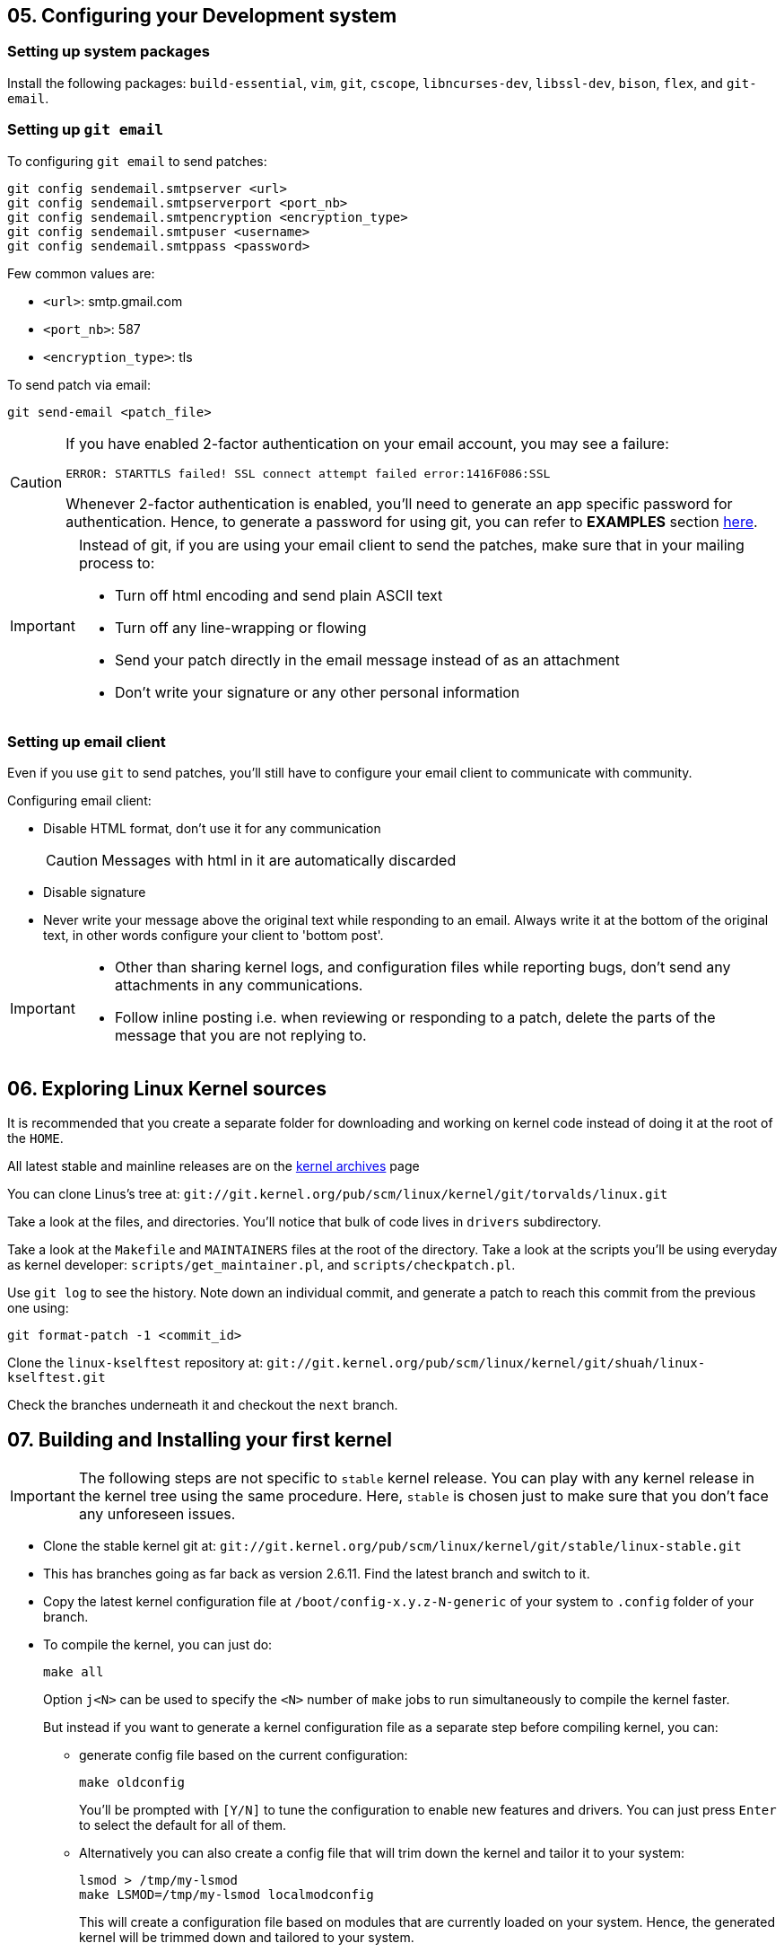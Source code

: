 == 05. Configuring your Development system

=== Setting up system packages

Install the following packages: `build-essential`, `vim`, `git`, `cscope`, `libncurses-dev`, `libssl-dev`, `bison`, `flex`, and `git-email`.


=== Setting up `git email`

To configuring `git email` to send patches:
----
git config sendemail.smtpserver <url>
git config sendemail.smtpserverport <port_nb>
git config sendemail.smtpencryption <encryption_type>
git config sendemail.smtpuser <username>
git config sendemail.smtppass <password>
----
Few common values are:

* `<url>`: smtp.gmail.com
* `<port_nb>`: 587
* `<encryption_type>`: tls

To send patch via email:
----
git send-email <patch_file>
----
[CAUTION]
====
If you have enabled 2-factor authentication on your email account, you may see a failure:

----
ERROR: STARTTLS failed! SSL connect attempt failed error:1416F086:SSL
----

Whenever 2-factor authentication is enabled, you'll need to generate an app specific password for authentication.
Hence, to generate a password for using git, you can refer to *EXAMPLES* section https://git-scm.com/docs/git-send-email[here].
====


[IMPORTANT]
====
Instead of git, if you are using your email client to send the patches, make sure that in your mailing process to:

* Turn off html encoding and send plain ASCII text
* Turn off any line-wrapping or flowing
* Send your patch directly in the email message instead of as an attachment
* Don't write your signature or any other personal information
====

=== Setting up email client

Even if you use `git` to send patches, you'll still have to configure your email client to communicate with community.

Configuring email client:

* Disable HTML format, don't use it for any communication
+
[CAUTION]
====
Messages with html in it are automatically discarded
====
* Disable signature
* Never write your message above the original text while responding to an email.
Always write it at the bottom of the original text, in other words configure your client to 'bottom post'.


[IMPORTANT]
====

* Other than sharing kernel logs, and configuration files while reporting bugs, don't send any attachments in any communications.

* Follow inline posting i.e. when reviewing or responding to a patch, delete the parts of the message that you are not replying to.
====

== 06. Exploring Linux Kernel sources

It is recommended that you create a separate folder for downloading and working on kernel code instead of doing it at the root of the `HOME`.

All latest stable and mainline releases are on the https://www.kernel.org/[kernel archives] page

You can clone Linus's tree at:
`git://git.kernel.org/pub/scm/linux/kernel/git/torvalds/linux.git`

Take a look at the files, and directories.
You'll notice that bulk of code lives in `drivers` subdirectory.

Take a look at the `Makefile` and `MAINTAINERS` files at the root of the directory.
Take a look at the scripts you'll be using everyday as kernel developer: `scripts/get_maintainer.pl`, and `scripts/checkpatch.pl`.

Use `git log` to see the history.
Note down an individual commit, and generate a patch to reach this commit from the previous one using:
----
git format-patch -1 <commit_id>
----

Clone the `linux-kselftest` repository at:
`git://git.kernel.org/pub/scm/linux/kernel/git/shuah/linux-kselftest.git`

Check the branches underneath it and checkout the `next` branch.


== 07. Building and Installing your first kernel

[IMPORTANT]
====
The following steps are not specific to `stable` kernel release.
You can play with any kernel release in the kernel tree using the same procedure.
Here, `stable` is chosen just to make sure that you don't face any unforeseen issues.
====

* Clone the stable kernel git at:
`git://git.kernel.org/pub/scm/linux/kernel/git/stable/linux-stable.git`

* This has branches going as far back as version 2.6.11.
Find the latest branch and switch to it.

* Copy the latest kernel configuration file at `/boot/config-x.y.z-N-generic` of your system to `.config` folder of your branch.

* To compile the kernel, you can just do:
+
----
make all
----
+
Option `j<N>` can be used to specify the `<N>` number of `make` jobs to run simultaneously to compile the kernel faster.
+
But instead if you want to generate a kernel configuration file as a separate step before compiling kernel, you can:

** generate config file based on the current configuration:
+
----
make oldconfig
----
+
You'll be prompted with `[Y/N]` to tune the configuration to enable new features and drivers.
You can just press `Enter` to select the default for all of them.

** Alternatively you can also create a config file that will trim down the kernel and tailor it to your system:
+
----
lsmod > /tmp/my-lsmod
make LSMOD=/tmp/my-lsmod localmodconfig
----
+
This will create a configuration file based on modules that are currently loaded on your system.
Hence, the generated kernel will be trimmed down and tailored to your system.
+
After the config file is generated you can compile the kernel using `make all`.

* Install new kernel:
+
----
su -c "make modules_install install"
----
+
this will install the new kernel and run `update-grub` to add the new kernel to the grub menu.

* Save logs from current kernel to compare and look for regression and new errors.
+
----
dmesg -t > dmesg_current
dmesg -t -k > dmesg_kernel
dmesg -t -l <level> > dmesg_current_<level>
----
+
|====
|Option |Argument |Usage

|`t`
|
|generate logs without timestamps to it easier to compare the old, and the new

|`k`
|
|outputs only kernel messages

|`l`
| `<level>` which can be `emerg`, `alert`, `crit`, `err`, `warn`, and `info`.
|generate logs of a particular level
|====
+
Files `dmesg_current_<level>` should be empty, otherwise it can indicate some hardware/kernel problem.

* Check for secure boot.
+
If it is enabled, then you cannot boot the new kernel as it is unsigned.
+
[NOTE]
====
If `dmesg_current` is empty, secure boot might be enabled in your system.
====
+
You can temporarily disable secure boot with MOK manager using `mokutil`.
+
** To check secure boot status:
+
----
mokutil --sb-state
----

** If you see:
+
----
SecureBoot disabled
Platform is in Setup Mode
----
+
you are all set to boot up.
Otherwise, if you see:
+
----
SecureBoot enabled
SecureBoot validation is disabled in shim
----
+
Then you'll need to disable it:
+
----
mokutil --disable-validation
----
+
When prompted enter mok password which normally is `12345678` and answer `Yes` to disable the secure boot
+
[NOTE]
====
After finishing everything and when you no longer want to boot the installed kernel.
You can re-enable secure boot:

----
mokutil --enable-validation
----
then do as before with the prompt.

For more https://askubuntu.com/questions/1119734/how-to-replace-or-remove-kernel-with-signed-kernels[info].
====

* Before booting, lets me sure that we have the option to boot into something if in case the new kernel doesn't boot.
+
The `GRUB` automatically takes the newly installed kernel as the default, hence, we will need to change that to a prompt which provide us an option to select the kernel.
+
To change grub configuration:

** go to the file `/etc/default/grub`:
*** Uncomment `GRUB_TIMEOUT` and set it to 10: `GRUB_TIMEOUT=10`
*** Comment out `GRUB_TIMEOUT_STYLE=hidden`
*** Enable `GRUB_CMDLINE_LINUX="earlyprintk=vga"` to print early boot messages to figure out why the kernel failed to boot.
** update grub configuration:
+
----
update-grub
----

* You can reboot the system:
+
----
reboot
----

* On the prompt choose the new kernel

* If it doesn't boot, reboot and go back to old kernel to investigate.
If it boots well, verify the new installation:
** Collect the `dmesg` logs as before
** Do a diff to see if there are any regressions